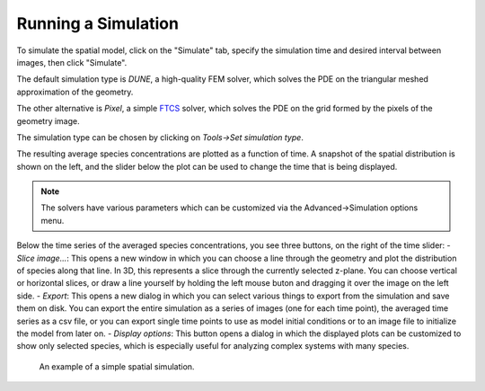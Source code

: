 Running a Simulation
====================

To simulate the spatial model, click on the "Simulate" tab,
specify the simulation time and desired interval between images, then click "Simulate".

The default simulation type is `DUNE`, a high-quality FEM solver,
which solves the PDE on the triangular meshed approximation of the geometry.

The other alternative is `Pixel`, a simple `FTCS <https://en.wikipedia.org/wiki/FTCS_scheme>`_ solver,
which solves the PDE on the grid formed by the pixels of the geometry image.

The simulation type can be chosen by clicking on `Tools->Set simulation type`.

The resulting average species concentrations are plotted as a function of time.
A snapshot of the spatial distribution is shown on the left,
and the slider below the plot can be used to change the time that is being displayed.

.. note:: 
   The solvers have various parameters which can be customized via the Advanced->Simulation options menu.  

Below the time series of the averaged species concentrations, you see three buttons, on the right of the time slider:
- `Slice image...`: This opens a new window in which you can choose a line through the geometry and plot the distribution of species along that line. In 3D, this represents a slice through the currently selected z-plane. You can choose vertical or horizontal slices, or draw a line yourself by holding the left mouse buton and dragging it over the image on the left side. 
- `Export`: This opens a new dialog in which you can select various things to export from the simulation and save them on disk. You can export the entire simulation as a series of images (one for each time point), the averaged time series as a csv file, or you can export single time points to use as model initial conditions or to an image file to initialize the model from later on. 
- `Display options`: This button opens a dialog in which the displayed plots can be customized to show only selected species, which is especially useful for analyzing complex systems with many species. 

.. figure:: img/simulation.apng
   :alt: screenshot showing simulation

   An example of a simple spatial simulation.
